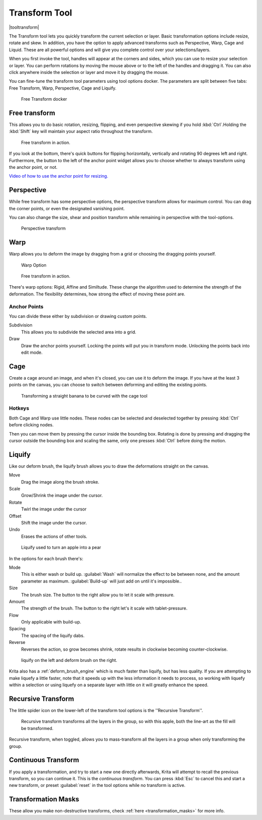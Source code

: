 .. meta::
   :description:
        Krita's transform tool reference.

.. metadata-placeholder

   :authors: - Wolthera van Hövell tot Westerflier <griffinvalley@gmail.com>
             - Scott Petrovic
             - Micheal Abrahams
             - Raghavendra Kamath
   :license: GNU free documentation license 1.3 or later.

.. index:: Tools, Transform
.. _transform_tool:

==============
Transform Tool
==============

|tooltransform|

The Transform tool lets you quickly transform the current selection or layer. Basic transformation options include resize, rotate and skew. In addition, you have the option to apply advanced transforms such as Perspective, Warp, Cage and Liquid. These are all powerful options and will give you complete control over your selections/layers.  

When you first invoke the tool,  handles will appear at the corners and sides, which you can use to resize your selection or layer. You can perform rotations by moving the mouse above or to the left of the handles and dragging it. You can also click anywhere inside the selection or layer and move it by dragging the mouse.

You can fine-tune the transform tool parameters using tool options docker. The parameters are split between five tabs: Free Transform, Warp, Perspective, Cage and Liquify.

.. figure:: /images/en/Transform_Tool_Options.png

   Free Transform docker 

Free transform
--------------

This allows you to do basic rotation, resizing, flipping, and even perspective skewing if you hold :kbd:`Ctrl`.Holding the :kbd:`Shift` key will maintain your aspect ratio throughout the transform.

.. figure:: /images/en/Krita_transforms_free.png 

   Free transform in action. 

If you look at the bottom, there's quick buttons for flipping horizontally, vertically and rotating 90 degrees left and right. Furthermore, the button to the left of the anchor point widget allows you to choose whether to always transform using the anchor point, or not.

`Video of how to use the anchor point for resizing. <https://www.youtube.com/watch?v=grzccBVd0O8>`_

Perspective
-----------

While free transform has some perspective options, the perspective transform allows for maximum control. You can drag the corner points, or even the designated vanishing point.

You can also change the size, shear and position transform while remaining in perspective with the tool-options.

.. figure:: /images/en/Krita_transforms_perspective.png 

   Perspective transform

Warp
----

Warp allows you to deform the image by dragging from a grid or choosing the dragging points yourself.

.. figure:: /images/en/Transform_Tool_Options_Warp.png

   Warp Option

.. figure:: /images/en/Krita_transforms_warp.png 

   Free transform in action.

There's warp options: Rigid, Affine and Similtude. These change the algorithm used to determine the strength of the deformation. The flexibility determines, how strong the effect of moving these point are.

Anchor Points
~~~~~~~~~~~~~

You can divide these either by subdivision or drawing custom points.

Subdivision
    This allows you to subdivide the selected area into a grid.
Draw
    Draw the anchor points yourself. Locking the points will put you in transform mode. Unlocking the points back into edit mode.

Cage
----

Create a cage around an image, and when it's closed, you can use it to deform the image. If you have at the least 3 points on the canvas, you can choose to switch between deforming and editing the existing points. 

.. figure:: /images/en/Krita_transforms_cage.png 

    Transforming a straight banana to be curved with the cage tool

Hotkeys
~~~~~~~

Both Cage and Warp use little nodes. These nodes can be selected and deselected together by pressing :kbd:`Ctrl` before clicking nodes.

Then you can move them by pressing the cursor inside the bounding box. Rotating is done by pressing and dragging the cursor outside the bounding box and scaling the same, only one presses :kbd:`Ctrl` before doing the motion.

.. _liquify_mode:

Liquify
-------

.. image:: /images/en/Transform_Tool_Options_Liquify.png

Like our deform brush, the liquify brush allows you to draw the deformations straight on the canvas.

Move
    Drag the image along the brush stroke.
Scale
    Grow/Shrink the image under the cursor.
Rotate
    Twirl the image under the cursor
Offset
    Shift the image under the cursor.
Undo
    Erases the actions of other tools.

.. figure:: /images/en/Krita_transforms_liquefy.png 

   Liquify used to turn an apple into a pear

In the options for each brush there's:

Mode
    This is either wash or build up. :guilabel:`Wash` will normalize the effect to be between none, and the amount parameter as maximum. :guilabel:`Build-up` will just add on until it's impossible..
Size
    The brush size. The button to the right allow you to let it scale with pressure.
Amount
    The strength of the brush. The button to the right let's it scale with tablet-pressure.
Flow
    Only applicable with build-up.
Spacing
    The spacing of the liquify dabs.
Reverse
    Reverses the action, so grow becomes shrink, rotate results in clockwise becoming counter-clockwise.

.. figure:: /images/en/Krita_transforms_deformvsliquefy.png 

   liquify on the left and deform brush on the right.

Krita also has a :ref:`deform_brush_engine` which is much faster than liquify, but has less quality. If you are attempting to make liquefy a little faster, note that it speeds up with the less information it needs to process, so working with liquefy within a selection or using liquefy on a separate layer with little on it will greatly enhance the speed.

Recursive Transform
-------------------
The little spider icon on the lower-left of the transform tool options is the ''Recursive Transform''.

.. figure:: /images/en/Krita_transforms_recursive.png

    Recursive transform transforms all the layers in the group, so with this apple, both the line-art as the fill will be transformed.

Recursive transform, when toggled, allows you to mass-transform all the layers in a group when only transforming the group.

Continuous Transform
--------------------

If you apply a transformation, and try to start a new one directly afterwards, Krita will attempt to recall the previous transform, so you can continue it. This is the *continuous transform*. You can press :kbd:`Esc` to cancel this and start a new transform, or preset :guilabel:`reset` in the tool options while no transform is active.

Transformation Masks
--------------------

These allow you make non-destructive transforms, check :ref:`here <transformation_masks>` for more info.

